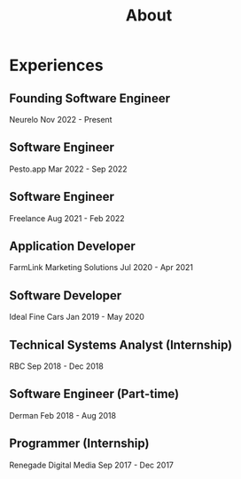 #+title: About

* Experiences

** Founding Software Engineer
Neurelo
Nov 2022 - Present

** Software Engineer
Pesto.app
Mar 2022 - Sep 2022

** Software Engineer
Freelance
Aug 2021 - Feb 2022

** Application Developer
FarmLink Marketing Solutions
Jul 2020 - Apr 2021

** Software Developer
Ideal Fine Cars
Jan 2019 - May 2020

** Technical Systems Analyst (Internship)
RBC
Sep 2018 - Dec 2018

** Software Engineer (Part-time)
Derman
Feb 2018 - Aug 2018

** Programmer (Internship)
Renegade Digital Media
Sep 2017 - Dec 2017
